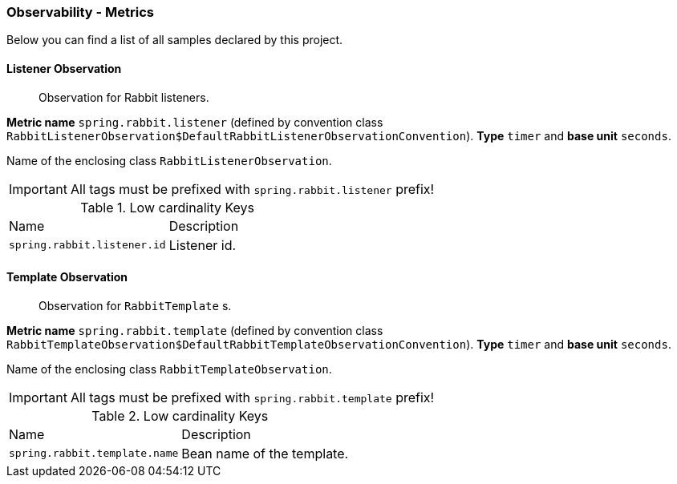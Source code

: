 [[observability-metrics]]
=== Observability - Metrics

Below you can find a list of all samples declared by this project.

[[observability-metrics-listener-observation]]
==== Listener Observation

____
Observation for Rabbit listeners.
____

**Metric name** `spring.rabbit.listener` (defined by convention class `RabbitListenerObservation$DefaultRabbitListenerObservationConvention`). **Type** `timer` and **base unit** `seconds`.

Name of the enclosing class `RabbitListenerObservation`.

IMPORTANT: All tags must be prefixed with `spring.rabbit.listener` prefix!

.Low cardinality Keys
[cols="a,a"]
|===
|Name | Description
|`spring.rabbit.listener.id`|Listener id.
|===

[[observability-metrics-template-observation]]
==== Template Observation

____
Observation for `RabbitTemplate` s.
____

**Metric name** `spring.rabbit.template` (defined by convention class `RabbitTemplateObservation$DefaultRabbitTemplateObservationConvention`). **Type** `timer` and **base unit** `seconds`.

Name of the enclosing class `RabbitTemplateObservation`.

IMPORTANT: All tags must be prefixed with `spring.rabbit.template` prefix!

.Low cardinality Keys
[cols="a,a"]
|===
|Name | Description
|`spring.rabbit.template.name`|Bean name of the template.
|===
